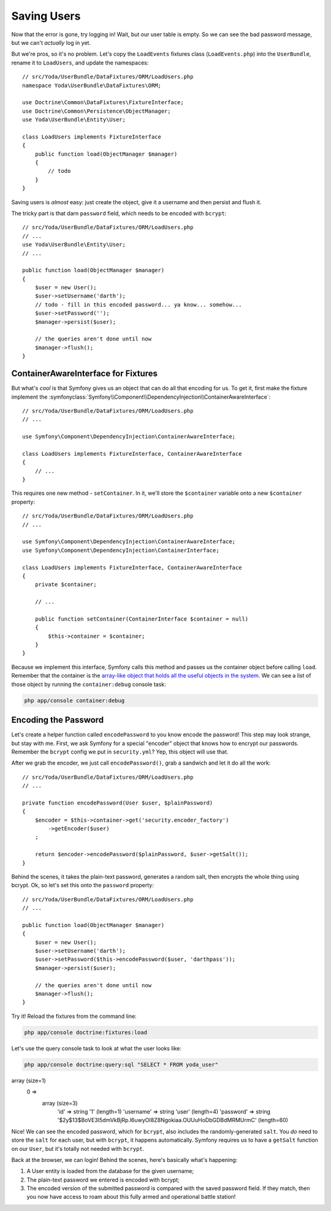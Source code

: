 Saving Users
============

Now that the error is gone, try logging in! Wait, but our user table is empty.
So we can see the bad password message, but we can't *actually* log in yet.

But we're pros, so it's no problem. Let's copy the ``LoadEvents`` fixtures
class (``LoadEvents.php``) into the ``UserBundle``, rename it to ``LoadUsers``, 
and update the namespaces::

    // src/Yoda/UserBundle/DataFixtures/ORM/LoadUsers.php
    namespace Yoda\UserBundle\DataFixtures\ORM;

    use Doctrine\Common\DataFixtures\FixtureInterface;
    use Doctrine\Common\Persistence\ObjectManager;
    use Yoda\UserBundle\Entity\User;

    class LoadUsers implements FixtureInterface
    {
        public function load(ObjectManager $manager)
        {
            // todo
        }
    }

Saving users is *almost* easy: just create the object, give
it a username and then persist and flush it.

The tricky part is that darn ``password`` field, which needs
to be encoded with ``bcrypt``::

    // src/Yoda/UserBundle/DataFixtures/ORM/LoadUsers.php
    // ...
    use Yoda\UserBundle\Entity\User;
    // ...

    public function load(ObjectManager $manager)
    {
        $user = new User();
        $user->setUsername('darth');
        // todo - fill in this encoded password... ya know... somehow...
        $user->setPassword('');
        $manager->persist($user);

        // the queries aren't done until now
        $manager->flush();
    }

ContainerAwareInterface for Fixtures
------------------------------------

But what's *cool* is that Symfony gives us an object that can do all that
encoding for us. To get it, first make the fixture implement the
:symfonyclass:`Symfony\\Component\\DependencyInjection\\ContainerAwareInterface`::

    // src/Yoda/UserBundle/DataFixtures/ORM/LoadUsers.php
    // ...
    
    use Symfony\Component\DependencyInjection\ContainerAwareInterface;
    
    class LoadUsers implements FixtureInterface, ContainerAwareInterface
    {
        // ...
    }

This requires one new method - ``setContainer``. In it, we'll store the
``$container`` variable onto a new ``$container`` property::

    // src/Yoda/UserBundle/DataFixtures/ORM/LoadUsers.php
    // ...

    use Symfony\Component\DependencyInjection\ContainerAwareInterface;
    use Symfony\Component\DependencyInjection\ContainerInterface;

    class LoadUsers implements FixtureInterface, ContainerAwareInterface
    {
        private $container;

        // ...

        public function setContainer(ContainerInterface $container = null)
        {
            $this->container = $container;
        }
    }

Because we implement this interface, Symfony calls this method and passes
us the container object before calling ``load``. Remember that the container
is the `array-like object that holds all the useful objects in the system`_.
We can see a list of those object by running the ``container:debug`` console
task:

.. code-block:: bash

    php app/console container:debug

Encoding the Password
---------------------

Let's create a helper function called ``encodePassword`` to you know encode the password! 
This step may look strange, but stay with me. First, we ask Symfony for a 
special "encoder" object that knows how to encrypt our passwords. Remember 
the ``bcrypt`` config we put in ``security.yml``? Yep, this object will use that.

After we grab the encoder, we just call ``encodePassword()``, grab a sandwich and let it do
all the work::

    // src/Yoda/UserBundle/DataFixtures/ORM/LoadUsers.php
    // ...

    private function encodePassword(User $user, $plainPassword)
    {
        $encoder = $this->container->get('security.encoder_factory')
            ->getEncoder($user)
        ;

        return $encoder->encodePassword($plainPassword, $user->getSalt());
    }

Behind the scenes, it takes the plain-text password, generates a random salt,
then encrypts the whole thing using bcrypt. Ok, so let's set this onto the
``password`` property::

    // src/Yoda/UserBundle/DataFixtures/ORM/LoadUsers.php
    // ...

    public function load(ObjectManager $manager)
    {
        $user = new User();
        $user->setUsername('darth');
        $user->setPassword($this->encodePassword($user, 'darthpass'));
        $manager->persist($user);

        // the queries aren't done until now
        $manager->flush();
    }

Try it! Reload the fixtures from the command line:

.. code-block:: bash

    php app/console doctrine:fixtures:load

Let's use the query console task to look at what the user looks like:

.. code-block:: bash

    php app/console doctrine:query:sql "SELECT * FROM yoda_user"

.. code-block:: text

array (size=1)
  0 => 
    array (size=3)
      'id' => string '1' (length=1)
      'username' => string 'user' (length=4)
      'password' => string '$2y$13$BoVE3I5dmVkBjRp.l6uwyOI8Z8Ngokiaa.OUUuHoDbGDBdMRMUrmC' (length=60)

Nice! We can see the encoded password, which for ``bcrypt``, also includes
the randomly-generated ``salt``. You *do* need to store the ``salt`` for each
user, but with ``bcrypt``, it happens automatically. Symfony requires us
to have a ``getSalt`` function on our ``User``, but it's totally not needed
with ``bcrypt``.

Back at the browser, we can login! Behind the scenes, here's basically what's
happening:

1. A User entity is loaded from the database for the given username;

2. The plain-text password we entered is encoded with bcrypt;

3. The encoded version of the submitted password is compared with the saved
   password field. If they match, then you now have access to roam about this
   fully armed and operational battle station!

.. _`array-like object that holds all the useful objects in the system`: http://knpuniversity.com/screencast/symfony2-ep1/controller#symfony-ep1-what-is-a-service
